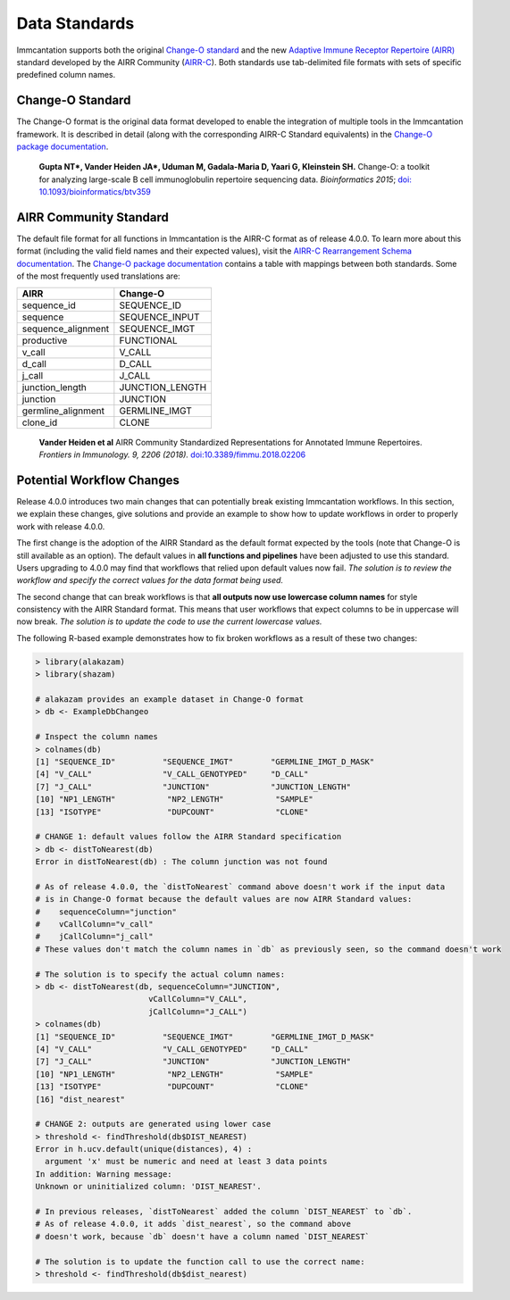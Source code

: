 Data Standards
===========================================================================================

Immcantation supports both the original `Change-O standard <https://changeo.readthedocs.io/en/latest/standard.html>`__ and the new
`Adaptive Immune Receptor Repertoire (AIRR) <https://docs.airr-community.org/en/latest/index.html>`__
standard developed by the AIRR Community (`AIRR-C <https://www.antibodysociety.org/the-airr-community/>`__).
Both standards use tab-delimited file formats with sets of specific predefined column names.

Change-O Standard
-------------------------------------------------------------------------------------------

The Change-O format is the original data format developed to enable the integration of
multiple tools in the Immcantation framework. It is described in detail (along with the corresponding AIRR-C Standard equivalents) in the
`Change-O package documentation <https://changeo.readthedocs.io/en/latest/standard.html>`__.

    **Gupta NT\*, Vander Heiden JA\*, Uduman M, Gadala-Maria D, Yaari G, Kleinstein SH.**
    Change-O\: a toolkit for analyzing large-scale B cell immunoglobulin repertoire sequencing data.
    *Bioinformatics 2015*; `doi\: 10.1093/bioinformatics/btv359 <https://doi.org/10.1093/bioinformatics/btv359>`__

AIRR Community Standard
-------------------------------------------------------------------------------------------

The default file format for all functions in Immcantation is the AIRR-C format as of release 4.0.0.
To learn more about this format (including the valid field names and their expected values), visit the
`AIRR-C Rearrangement Schema documentation <https://docs.airr-community.org/en/stable/datarep/rearrangements.html>`__.
The `Change-O package documentation <https://changeo.readthedocs.io/en/latest/standard.html>`__ contains a table with mappings
between both standards. Some of the most frequently used translations are:

+------------------------+----------------+
| AIRR                   | Change-O       |
+========================+================+
| sequence_id            | SEQUENCE_ID    |
+------------------------+----------------+
| sequence               | SEQUENCE_INPUT |
+------------------------+----------------+
| sequence_alignment     | SEQUENCE_IMGT  |
+------------------------+----------------+
| productive             | FUNCTIONAL     |
+------------------------+----------------+
| v_call                 | V_CALL         |
+------------------------+----------------+ 
| d_call                 | D_CALL         |
+------------------------+----------------+  
| j_call                 | J_CALL         |
+------------------------+----------------+
| junction_length        | JUNCTION_LENGTH|
+------------------------+----------------+
| junction               | JUNCTION       |
+------------------------+----------------+
| germline_alignment     | GERMLINE_IMGT  |
+------------------------+----------------+
| clone_id               | CLONE          |
+------------------------+----------------+

    **Vander Heiden et al**
    AIRR Community Standardized Representations for Annotated Immune Repertoires.
    *Frontiers in Immunology. 9, 2206 (2018).*
    `doi\:10.3389/fimmu.2018.02206 <https://doi.org/10.3389/fimmu.2018.02206>`__


Potential Workflow Changes
--------------------------------------------------------------------------------------------

Release 4.0.0 introduces two main changes that can potentially break existing Immcantation workflows.
In this section, we explain these changes, give solutions and provide an example to show how to update workflows in order to properly
work with release 4.0.0.

The first change is the adoption of the AIRR Standard as the default format expected by the
tools (note that Change-O is still available as an option). The default values in **all functions and pipelines**
have been adjusted to use this standard. Users upgrading to 4.0.0 may find that workflows that relied upon
default values now fail. *The solution is to review the workflow and specify the correct values for the data format being used.*

The second change that can break workflows is that **all outputs now use lowercase column names** for style consistency with the AIRR Standard
format. This means that user workflows that expect columns to be in uppercase will now
break. *The solution is to update the code to use the current lowercase values.*

The following R-based example demonstrates how to fix broken workflows as a result of these two changes:

.. code-block:: R

    > library(alakazam)
    > library(shazam)

    # alakazam provides an example dataset in Change-O format
    > db <- ExampleDbChangeo

    # Inspect the column names
    > colnames(db)
    [1] "SEQUENCE_ID"          "SEQUENCE_IMGT"        "GERMLINE_IMGT_D_MASK"
    [4] "V_CALL"               "V_CALL_GENOTYPED"     "D_CALL"
    [7] "J_CALL"               "JUNCTION"             "JUNCTION_LENGTH"
    [10] "NP1_LENGTH"           "NP2_LENGTH"           "SAMPLE"
    [13] "ISOTYPE"              "DUPCOUNT"             "CLONE"

    # CHANGE 1: default values follow the AIRR Standard specification
    > db <- distToNearest(db)
    Error in distToNearest(db) : The column junction was not found

    # As of release 4.0.0, the `distToNearest` command above doesn't work if the input data
    # is in Change-O format because the default values are now AIRR Standard values:
    #    sequenceColumn="junction"
    #    vCallColumn="v_call"
    #    jCallColumn="j_call"
    # These values don't match the column names in `db` as previously seen, so the command doesn't work

    # The solution is to specify the actual column names:
    > db <- distToNearest(db, sequenceColumn="JUNCTION",
                            vCallColumn="V_CALL",
                            jCallColumn="J_CALL")
    > colnames(db)
    [1] "SEQUENCE_ID"          "SEQUENCE_IMGT"        "GERMLINE_IMGT_D_MASK"
    [4] "V_CALL"               "V_CALL_GENOTYPED"     "D_CALL"
    [7] "J_CALL"               "JUNCTION"             "JUNCTION_LENGTH"
    [10] "NP1_LENGTH"           "NP2_LENGTH"           "SAMPLE"
    [13] "ISOTYPE"              "DUPCOUNT"             "CLONE"
    [16] "dist_nearest"

    # CHANGE 2: outputs are generated using lower case
    > threshold <- findThreshold(db$DIST_NEAREST)
    Error in h.ucv.default(unique(distances), 4) :
      argument 'x' must be numeric and need at least 3 data points
    In addition: Warning message:
    Unknown or uninitialized column: 'DIST_NEAREST'.

    # In previous releases, `distToNearest` added the column `DIST_NEAREST` to `db`.
    # As of release 4.0.0, it adds `dist_nearest`, so the command above
    # doesn't work, because `db` doesn't have a column named `DIST_NEAREST`

    # The solution is to update the function call to use the correct name:
    > threshold <- findThreshold(db$dist_nearest)